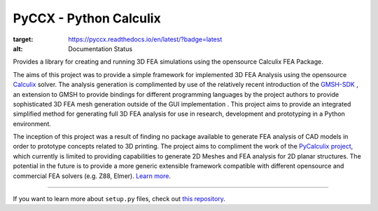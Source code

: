 PyCCX - Python Calculix
========================
.. image:: https://github.com/drlukeparry/pyccx/workflows/Python%20application/badge.svg
  :target: https://github.com/drlukeparry/pyccx/actions

.. image:: https://readthedocs.org/projects/pyccx/badge/?version=latest
:target: https://pyccx.readthedocs.io/en/latest/?badge=latest
:alt: Documentation Status

Provides a library for creating and running 3D FEA simulations using the opensource Calculix FEA Package.

The aims of this project was to provide a simple framework for implemented 3D FEA Analysis using the opensource `Calculix <http://www.calculix.de>`_ solver.
The analysis generation is complimented by use of the relatively recent introduction of the
`GMSH-SDK <http://gmsh.info/>`_ , an extension to GMSH to provide bindings for different programming languages
by the project authors to provide sophisticated 3D FEA mesh generation outside of the GUI implementation . This project aims to provide an integrated simplified method for generating full 3D FEA analysis
for use in research, development and prototyping in a Python environment.

The inception of this project was a result of finding no package available to generate FEA analysis of CAD models in order
to prototype concepts related to 3D printing. The project aims to compliment the work of the `PyCalculix project <https://github.com/spacether/pycalculix>`_, which currently is limited to
providing capabilities to generate 2D Meshes and FEA analysis for 2D planar structures. The potential in the future is to provide
a more generic extensible framework compatible with different opensource and commercial FEA solvers (e.g. Z88, Elmer).
`Learn more <http://lukeparry.uk/>`_.

---------------

If you want to learn more about ``setup.py`` files, check out `this repository <https://github.com/drlukeparry/pyocl/setup.py>`_.



